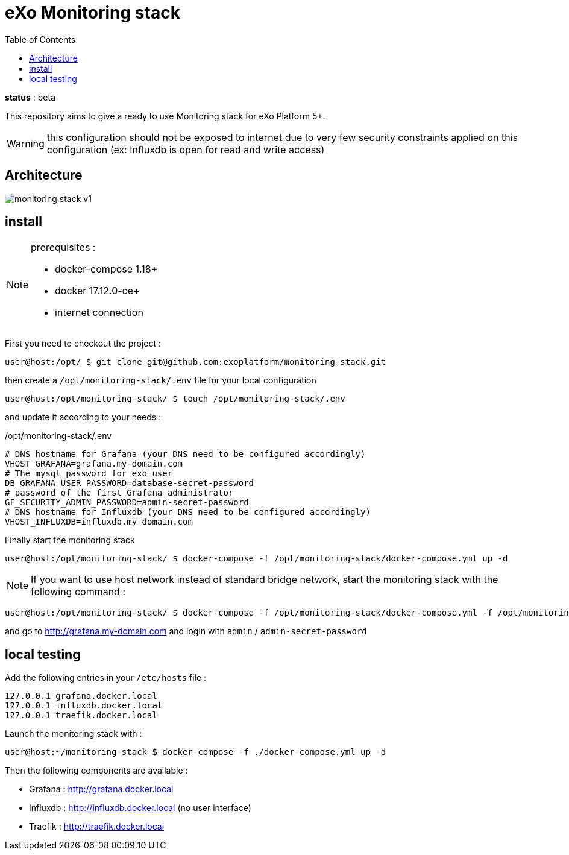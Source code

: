 = eXo Monitoring stack
:imagesdir: doc/images
:toc:

*status* : [big red]#beta#

This repository aims to give a ready to use Monitoring stack for eXo Platform 5+.

WARNING: this configuration should not be exposed to internet due to very few security constraints applied on this configuration (ex: Influxdb is open for read and write access)


== Architecture

image::monitoring-stack-v1.png[]

== install

[NOTE]
====
prerequisites :

* docker-compose 1.18+
* docker 17.12.0-ce+
* internet connection
====

First you need to checkout the project :

[source,bash]
----
user@host:/opt/ $ git clone git@github.com:exoplatform/monitoring-stack.git
----

then create a `/opt/monitoring-stack/.env` file for your local configuration

[source,bash]
----
user@host:/opt/monitoring-stack/ $ touch /opt/monitoring-stack/.env
----

and update it according to your needs :

[source,bash]
./opt/monitoring-stack/.env
----
# DNS hostname for Grafana (your DNS need to be configured accordingly)
VHOST_GRAFANA=grafana.my-domain.com
# The mysql password for exo user
DB_GRAFANA_USER_PASSWORD=database-secret-password
# password of the first Grafana administrator
GF_SECURITY_ADMIN_PASSWORD=admin-secret-password
# DNS hostname for Influxdb (your DNS need to be configured accordingly)
VHOST_INFLUXDB=influxdb.my-domain.com
----

Finally start the monitoring stack

[source,bash]
----
user@host:/opt/monitoring-stack/ $ docker-compose -f /opt/monitoring-stack/docker-compose.yml up -d
----

NOTE: If you want to use host network instead of standard bridge network, start the monitoring stack with the following command :
[source,bash]
----
user@host:/opt/monitoring-stack/ $ docker-compose -f /opt/monitoring-stack/docker-compose.yml -f /opt/monitoring-stack/docker-compose.network-host.yml  up -d
----


and go to http://grafana.my-domain.com and login with `admin` / `admin-secret-password`

## local testing

Add the following entries in your `/etc/hosts` file :

[source]
----
127.0.0.1 grafana.docker.local
127.0.0.1 influxdb.docker.local
127.0.0.1 traefik.docker.local
----

Launch the monitoring stack with :

[source,bash]
----
user@host:~/monitoring-stack $ docker-compose -f ./docker-compose.yml up -d
----

Then the following components are available :

* Grafana : http://grafana.docker.local
* Influxdb : http://influxdb.docker.local (no user interface)
* Traefik : http://traefik.docker.local